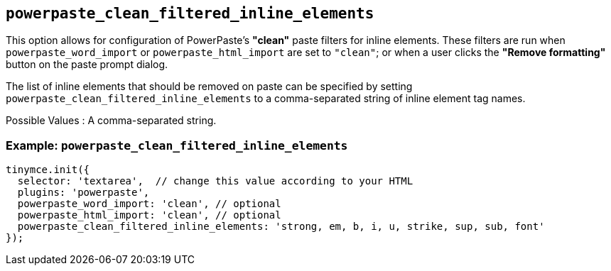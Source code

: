 [[powerpaste_clean_filtered_inline_elements]]
== `+powerpaste_clean_filtered_inline_elements+`

This option allows for configuration of PowerPaste's *"clean"* paste filters for inline elements. These filters are run when `+powerpaste_word_import+` or `+powerpaste_html_import+` are set to `+"clean"+`; or when a user clicks the *"Remove formatting"* button on the paste prompt dialog.

The list of inline elements that should be removed on paste can be specified by setting `+powerpaste_clean_filtered_inline_elements+` to a comma-separated string of inline element tag names.

Possible Values : A comma-separated string.

=== Example: `+powerpaste_clean_filtered_inline_elements+`

[source,js]
----
tinymce.init({
  selector: 'textarea',  // change this value according to your HTML
  plugins: 'powerpaste',
  powerpaste_word_import: 'clean', // optional
  powerpaste_html_import: 'clean', // optional
  powerpaste_clean_filtered_inline_elements: 'strong, em, b, i, u, strike, sup, sub, font'
});
----
